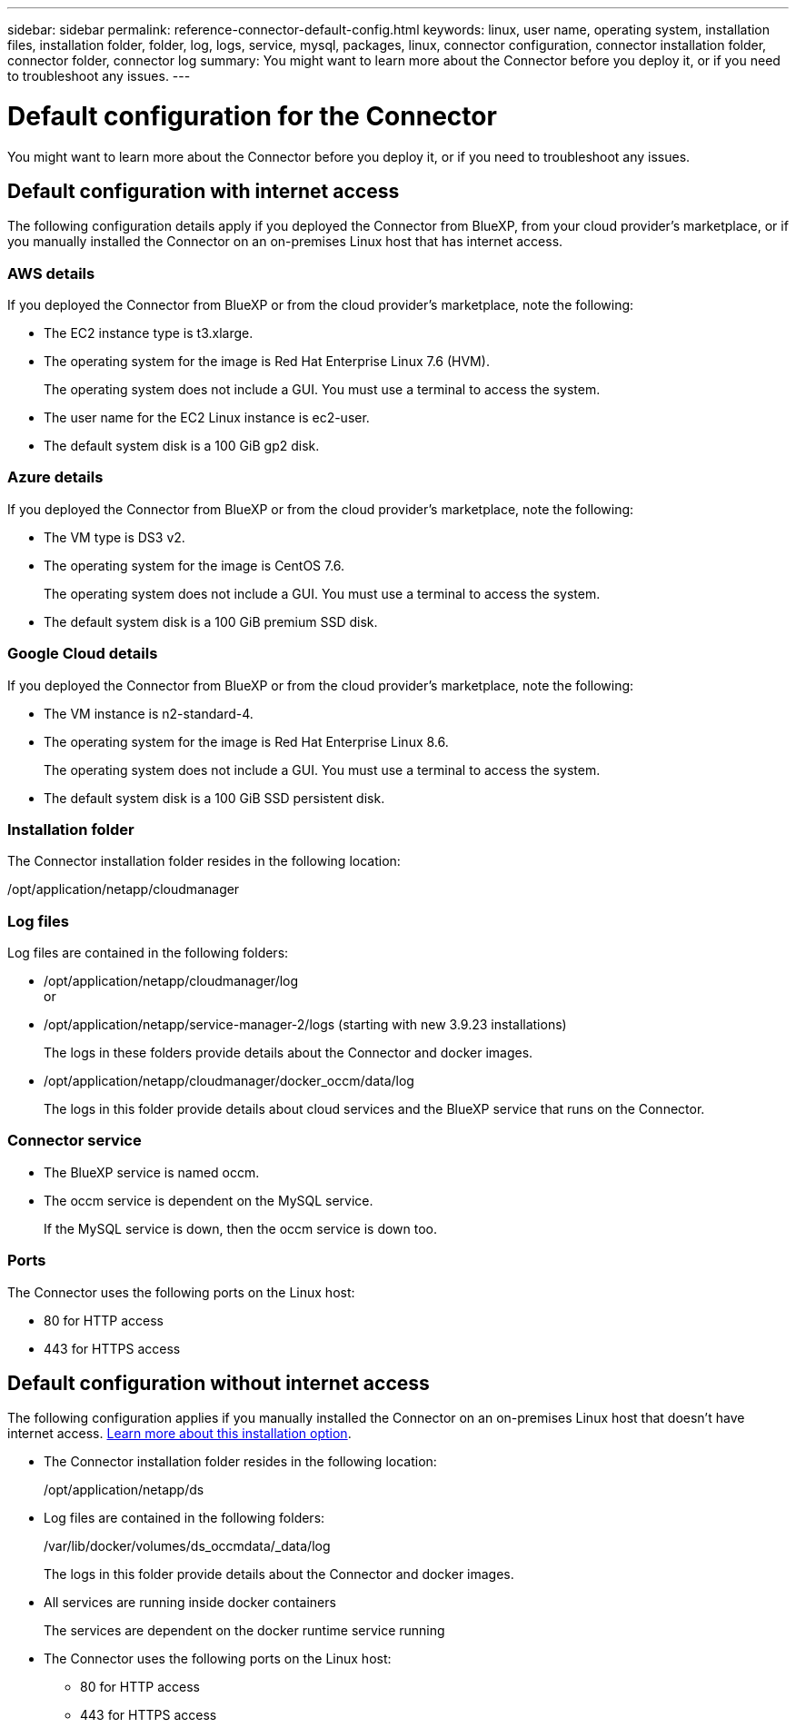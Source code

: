 ---
sidebar: sidebar
permalink: reference-connector-default-config.html
keywords: linux, user name, operating system, installation files, installation folder, folder, log, logs, service, mysql, packages, linux, connector configuration, connector installation folder, connector folder, connector log
summary: You might want to learn more about the Connector before you deploy it, or if you need to troubleshoot any issues.
---

= Default configuration for the Connector
:hardbreaks:
:nofooter:
:icons: font
:linkattrs:
:imagesdir: ./media/

[.lead]
You might want to learn more about the Connector before you deploy it, or if you need to troubleshoot any issues.

== Default configuration with internet access

The following configuration details apply if you deployed the Connector from BlueXP, from your cloud provider's marketplace, or if you manually installed the Connector on an on-premises Linux host that has internet access.

=== AWS details

If you deployed the Connector from BlueXP or from the cloud provider's marketplace, note the following:

* The EC2 instance type is t3.xlarge.
* The operating system for the image is Red Hat Enterprise Linux 7.6 (HVM).
+
The operating system does not include a GUI. You must use a terminal to access the system.
* The user name for the EC2 Linux instance is ec2-user.
* The default system disk is a 100 GiB gp2 disk.

=== Azure details

If you deployed the Connector from BlueXP or from the cloud provider's marketplace, note the following:

* The VM type is DS3 v2.
* The operating system for the image is CentOS 7.6.
+
The operating system does not include a GUI. You must use a terminal to access the system.
* The default system disk is a 100 GiB premium SSD disk.

=== Google Cloud details

If you deployed the Connector from BlueXP or from the cloud provider's marketplace, note the following:

* The VM instance is n2-standard-4.
* The operating system for the image is Red Hat Enterprise Linux 8.6.
+
The operating system does not include a GUI. You must use a terminal to access the system.
* The default system disk is a 100 GiB SSD persistent disk.

=== Installation folder

The Connector installation folder resides in the following location:

/opt/application/netapp/cloudmanager

=== Log files

Log files are contained in the following folders:

* /opt/application/netapp/cloudmanager/log
or
* /opt/application/netapp/service-manager-2/logs (starting with new 3.9.23 installations)
+
The logs in these folders provide details about the Connector and docker images.

* /opt/application/netapp/cloudmanager/docker_occm/data/log
+
The logs in this folder provide details about cloud services and the BlueXP service that runs on the Connector.

=== Connector service

* The BlueXP service is named occm.

* The occm service is dependent on the MySQL service.
+
If the MySQL service is down, then the occm service is down too.

=== Ports

The Connector uses the following ports on the Linux host:

* 80 for HTTP access
* 443 for HTTPS access

== Default configuration without internet access

The following configuration applies if you manually installed the Connector on an on-premises Linux host that doesn't have internet access. link:task-quick-start-private-mode.html[Learn more about this installation option].

* The Connector installation folder resides in the following location:
+
/opt/application/netapp/ds

* Log files are contained in the following folders:
+
/var/lib/docker/volumes/ds_occmdata/_data/log
+
The logs in this folder provide details about the Connector and docker images.

* All services are running inside docker containers
+
The services are dependent on the docker runtime service running

* The Connector uses the following ports on the Linux host:

** 80 for HTTP access
** 443 for HTTPS access
